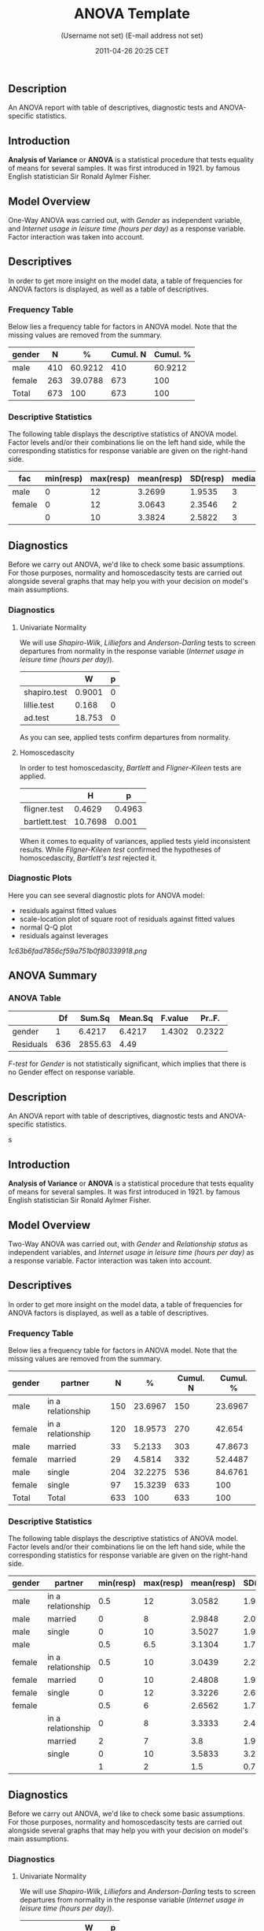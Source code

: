 #+TITLE: ANOVA Template

#+AUTHOR: (Username not set) (E-mail address not set)
#+DATE: 2011-04-26 20:25 CET

** Description

An ANOVA report with table of descriptives, diagnostic tests and
ANOVA-specific statistics.

** Introduction

*Analysis of Variance* or *ANOVA* is a statistical procedure that tests
equality of means for several samples. It was first introduced in 1921.
by famous English statistician Sir Ronald Aylmer Fisher.

** Model Overview

One-Way ANOVA was carried out, with /Gender/ as independent variable,
and /Internet usage in leisure time (hours per day)/ as a response
variable. Factor interaction was taken into account.

** Descriptives

In order to get more insight on the model data, a table of frequencies
for ANOVA factors is displayed, as well as a table of descriptives.

*** Frequency Table

Below lies a frequency table for factors in ANOVA model. Note that the
missing values are removed from the summary.

| *gender*   | *N*   | *%*       | *Cumul. N*   | *Cumul. %*   |
|------------+-------+-----------+--------------+--------------|
| male       | 410   | 60.9212   | 410          | 60.9212      |
| female     | 263   | 39.0788   | 673          | 100          |
| Total      | 673   | 100       | 673          | 100          |

*** Descriptive Statistics

The following table displays the descriptive statistics of ANOVA model.
Factor levels and/or their combinations lie on the left hand side, while
the corresponding statistics for response variable are given on the
right-hand side.

| *fac*    | *min(resp)*   | *max(resp)*   | *mean(resp)*   | *SD(resp)*   | *median(resp)*   | *IQR(resp)*   | *skewness(resp)*   | *kurtosis(resp)*   |
|----------+---------------+---------------+----------------+--------------+------------------+---------------+--------------------+--------------------|
| male     | 0             | 12            | 3.2699         | 1.9535       | 3                | 3             | 0.9479             | 4.0064             |
| female   | 0             | 12            | 3.0643         | 2.3546       | 2                | 3             | 1.4064             | 4.9089             |
|          | 0             | 10            | 3.3824         | 2.5822       | 3                | 2             | 1.2197             | 3.8058             |

** Diagnostics

Before we carry out ANOVA, we'd like to check some basic assumptions.
For those purposes, normality and homoscedascity tests are carried out
alongside several graphs that may help you with your decision on model's
main assumptions.

*** Diagnostics

**** Univariate Normality

We will use /Shapiro-Wilk/, /Lilliefors/ and /Anderson-Darling/ tests to
screen departures from normality in the response variable (/Internet
usage in leisure time (hours per day)/).

#+BEGIN_HTML
  <!-- endlist -->
#+END_HTML

|                | *W*      | *p*   |
|----------------+----------+-------|
| shapiro.test   | 0.9001   | 0     |
| lillie.test    | 0.168    | 0     |
| ad.test        | 18.753   | 0     |

As you can see, applied tests confirm departures from normality.

**** Homoscedascity

In order to test homoscedascity, /Bartlett/ and /Fligner-Kileen/ tests
are applied.

#+BEGIN_HTML
  <!-- endlist -->
#+END_HTML

|                 | *H*       | *p*      |
|-----------------+-----------+----------|
| fligner.test    | 0.4629    | 0.4963   |
| bartlett.test   | 10.7698   | 0.001    |

When it comes to equality of variances, applied tests yield inconsistent
results. While /Fligner-Kileen test/ confirmed the hypotheses of
homoscedascity, /Bartlett's test/ rejected it.

*** Diagnostic Plots

Here you can see several diagnostic plots for ANOVA model:

-  residuals against fitted values
-  scale-location plot of square root of residuals against fitted values
-  normal Q-Q plot
-  residuals against leverages

#+CAPTION: 

[[1c63b6fad7856cf59a751b0f80339918.png]]
** ANOVA Summary

*** ANOVA Table

#+BEGIN_HTML
  <!-- endlist -->
#+END_HTML

|             | *Df*   | *Sum.Sq*   | *Mean.Sq*   | *F.value*   | *Pr..F.*   |
|-------------+--------+------------+-------------+-------------+------------|
| gender      | 1      | 6.4217     | 6.4217      | 1.4302      | 0.2322     |
| Residuals   | 636    | 2855.63    | 4.49        |             |            |

/F-test/ for /Gender/ is not statistically significant, which implies
that there is no Gender effect on response variable.

** Description

An ANOVA report with table of descriptives, diagnostic tests and
ANOVA-specific statistics.

s

** Introduction

*Analysis of Variance* or *ANOVA* is a statistical procedure that tests
equality of means for several samples. It was first introduced in 1921.
by famous English statistician Sir Ronald Aylmer Fisher.

** Model Overview

Two-Way ANOVA was carried out, with /Gender/ and /Relationship status/
as independent variables, and /Internet usage in leisure time (hours per
day)/ as a response variable. Factor interaction was taken into account.

** Descriptives

In order to get more insight on the model data, a table of frequencies
for ANOVA factors is displayed, as well as a table of descriptives.

*** Frequency Table

Below lies a frequency table for factors in ANOVA model. Note that the
missing values are removed from the summary.

| *gender*   | *partner*           | *N*   | *%*       | *Cumul. N*   | *Cumul. %*   |
|------------+---------------------+-------+-----------+--------------+--------------|
| male       | in a relationship   | 150   | 23.6967   | 150          | 23.6967      |
| female     | in a relationship   | 120   | 18.9573   | 270          | 42.654       |
| male       | married             | 33    | 5.2133    | 303          | 47.8673      |
| female     | married             | 29    | 4.5814    | 332          | 52.4487      |
| male       | single              | 204   | 32.2275   | 536          | 84.6761      |
| female     | single              | 97    | 15.3239   | 633          | 100          |
| Total      | Total               | 633   | 100       | 633          | 100          |

*** Descriptive Statistics

The following table displays the descriptive statistics of ANOVA model.
Factor levels and/or their combinations lie on the left hand side, while
the corresponding statistics for response variable are given on the
right-hand side.

| *gender*   | *partner*           | *min(resp)*   | *max(resp)*   | *mean(resp)*   | *SD(resp)*   | *median(resp)*   | *IQR(resp)*   | *skewness(resp)*   | *kurtosis(resp)*   |
|------------+---------------------+---------------+---------------+----------------+--------------+------------------+---------------+--------------------+--------------------|
| male       | in a relationship   | 0.5           | 12            | 3.0582         | 1.9692       | 2.5              | 2             | 1.3376             | 5.727              |
| male       | married             | 0             | 8             | 2.9848         | 2.029        | 3                | 2             | 0.9027             | 3.351              |
| male       | single              | 0             | 10            | 3.5027         | 1.9361       | 3                | 3             | 0.7636             | 3.1208             |
| male       |                     | 0.5           | 6.5           | 3.1304         | 1.7788       | 3                | 2.75          | 0.0719             | 1.9965             |
| female     | in a relationship   | 0.5           | 10            | 3.0439         | 2.2158       | 3                | 3             | 1.4017             | 4.9165             |
| female     | married             | 0             | 10            | 2.4808         | 1.9671       | 2                | 1.75          | 2.1875             | 9.2864             |
| female     | single              | 0             | 12            | 3.3226         | 2.6791       | 3                | 3.5           | 1.2045             | 4.0139             |
| female     |                     | 0.5           | 6             | 2.6562         | 1.739        | 2                | 3             | 0.6914             | 2.4285             |
|            | in a relationship   | 0             | 8             | 3.3333         | 2.4398       | 3                | 2.5           | 0.7897             | 2.5973             |
|            | married             | 2             | 7             | 3.8            | 1.9235       | 3                | 1             | 1.018              | 2.6519             |
|            | single              | 0             | 10            | 3.5833         | 3.2039       | 3                | 1.5           | 1.279              | 3.4365             |
|            |                     | 1             | 2             | 1.5            | 0.7071       | 1.5              | 0.5           | 0                  | 1                  |

** Diagnostics

Before we carry out ANOVA, we'd like to check some basic assumptions.
For those purposes, normality and homoscedascity tests are carried out
alongside several graphs that may help you with your decision on model's
main assumptions.

*** Diagnostics

**** Univariate Normality

We will use /Shapiro-Wilk/, /Lilliefors/ and /Anderson-Darling/ tests to
screen departures from normality in the response variable (/Internet
usage in leisure time (hours per day)/).

#+BEGIN_HTML
  <!-- endlist -->
#+END_HTML

|                | *W*      | *p*   |
|----------------+----------+-------|
| shapiro.test   | 0.9001   | 0     |
| lillie.test    | 0.168    | 0     |
| ad.test        | 18.753   | 0     |

As you can see, applied tests confirm departures from normality.

**** Homoscedascity

In order to test homoscedascity, /Bartlett/ and /Fligner-Kileen/ tests
are applied.

#+BEGIN_HTML
  <!-- endlist -->
#+END_HTML

|                 | *H*       | *p*      |
|-----------------+-----------+----------|
| fligner.test    | 1.1234    | 0.2892   |
| bartlett.test   | 11.1267   | 0.0009   |

When it comes to equality of variances, applied tests yield inconsistent
results. While /Fligner-Kileen test/ confirmed the hypotheses of
homoscedascity, /Bartlett's test/ rejected it.

*** Diagnostic Plots

Here you can see several diagnostic plots for ANOVA model:

-  residuals against fitted values
-  scale-location plot of square root of residuals against fitted values
-  normal Q-Q plot
-  residuals against leverages

#+CAPTION: 

[[efd197b02ca1541c48611907a3c42576.png]]
** ANOVA Summary

*** ANOVA Table

#+BEGIN_HTML
  <!-- endlist -->
#+END_HTML

|                  | *Df*   | *Sum.Sq*    | *Mean.Sq*   | *F.value*   | *Pr..F.*   |
|------------------+--------+-------------+-------------+-------------+------------|
| gender           | 1      | 4.9473      | 4.9473      | 1.0853      | 0.2979     |
| partner          | 2      | 31.2124     | 15.6062     | 3.4237      | 0.0332     |
| gender:partner   | 2      | 3.0375      | 1.5188      | 0.3332      | 0.7168     |
| Residuals        | 593    | 2703.0899   | 4.5583      |             |            |

/F-test/ for /Gender/ is not statistically significant, which implies
that there is no Gender effect on response variable. Effect of
/Relationship status/ on response variable is significant. Interaction
between levels of /Gender/ and /Relationship status/ wasn't found
significant (p = 0.717).

--------------

This report was generated with
[[http://rapport-package.info/][rapport]].

#+CAPTION: 

[[images/rapport.png]]
